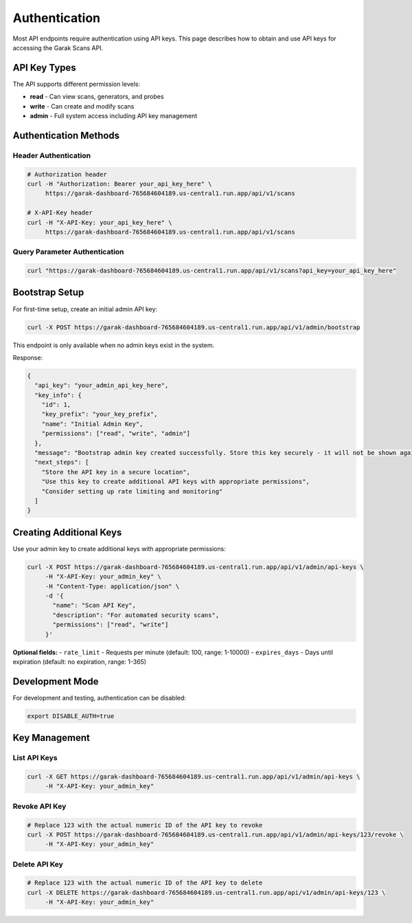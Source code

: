 Authentication
==============

Most API endpoints require authentication using API keys. This page describes how to obtain
and use API keys for accessing the Garak Scans API.

API Key Types
-------------

The API supports different permission levels:

* **read** - Can view scans, generators, and probes
* **write** - Can create and modify scans  
* **admin** - Full system access including API key management

Authentication Methods
----------------------

Header Authentication
~~~~~~~~~~~~~~~~~~~~~

.. code-block:: bash

   # Authorization header
   curl -H "Authorization: Bearer your_api_key_here" \
        https://garak-dashboard-765684604189.us-central1.run.app/api/v1/scans

   # X-API-Key header
   curl -H "X-API-Key: your_api_key_here" \
        https://garak-dashboard-765684604189.us-central1.run.app/api/v1/scans

Query Parameter Authentication
~~~~~~~~~~~~~~~~~~~~~~~~~~~~~


.. code-block:: bash

   curl "https://garak-dashboard-765684604189.us-central1.run.app/api/v1/scans?api_key=your_api_key_here"

Bootstrap Setup
---------------

For first-time setup, create an initial admin API key:

.. code-block:: bash

   curl -X POST https://garak-dashboard-765684604189.us-central1.run.app/api/v1/admin/bootstrap

This endpoint is only available when no admin keys exist in the system.

Response:

.. code-block:: json

   {
     "api_key": "your_admin_api_key_here",
     "key_info": {
       "id": 1,
       "key_prefix": "your_key_prefix",
       "name": "Initial Admin Key",
       "permissions": ["read", "write", "admin"]
     },
     "message": "Bootstrap admin key created successfully. Store this key securely - it will not be shown again.",
     "next_steps": [
       "Store the API key in a secure location",
       "Use this key to create additional API keys with appropriate permissions",
       "Consider setting up rate limiting and monitoring"
     ]
   }

Creating Additional Keys
------------------------

Use your admin key to create additional keys with appropriate permissions:

.. code-block:: bash

   curl -X POST https://garak-dashboard-765684604189.us-central1.run.app/api/v1/admin/api-keys \
        -H "X-API-Key: your_admin_key" \
        -H "Content-Type: application/json" \
        -d '{
          "name": "Scan API Key",
          "description": "For automated security scans", 
          "permissions": ["read", "write"]
        }'

**Optional fields:**
- ``rate_limit`` - Requests per minute (default: 100, range: 1-10000)
- ``expires_days`` - Days until expiration (default: no expiration, range: 1-365)

Development Mode
----------------

For development and testing, authentication can be disabled:

.. code-block:: bash

   export DISABLE_AUTH=true


Key Management
--------------

List API Keys
~~~~~~~~~~~~~

.. code-block:: bash

   curl -X GET https://garak-dashboard-765684604189.us-central1.run.app/api/v1/admin/api-keys \
        -H "X-API-Key: your_admin_key"

Revoke API Key
~~~~~~~~~~~~~~

.. code-block:: bash

   # Replace 123 with the actual numeric ID of the API key to revoke
   curl -X POST https://garak-dashboard-765684604189.us-central1.run.app/api/v1/admin/api-keys/123/revoke \
        -H "X-API-Key: your_admin_key"

Delete API Key
~~~~~~~~~~~~~~

.. code-block:: bash

   # Replace 123 with the actual numeric ID of the API key to delete
   curl -X DELETE https://garak-dashboard-765684604189.us-central1.run.app/api/v1/admin/api-keys/123 \
        -H "X-API-Key: your_admin_key"